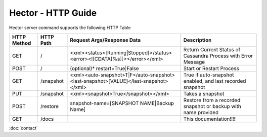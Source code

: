 Hector - HTTP Guide
===================


Hector server command supports the following HTTP Table

+-------------+-----------+---------------------------------------------------------------------------------------+---------------------------------------------------------------+
| HTTP Method | HTTP Path | Request Args/Response Data                                                            | Description                                                   |
+=============+===========+=======================================================================================+===============================================================+
| GET         |    /      | <xml><status>[Running|Stopped]</status><error><![CDATA[%s]]></error></xml>            | Return Current Status of Cassandra Process with Error Message |
+-------------+-----------+---------------------------------------------------------------------------------------+---------------------------------------------------------------+
| POST        |   /       | (optional)* restart=True|False                                                        | Start or Restart Process                                      |
+-------------+-----------+---------------------------------------------------------------------------------------+---------------------------------------------------------------+
| GET         | /snapshot | <xml><auto-snapshot>T|F</auto-snapshot><last-snapshot>[VALUE]</last-snapshot></xml>   | True if auto-snapshot enabled, and last recorded snapshot     |
+-------------+-----------+---------------------------------------------------------------------------------------+---------------------------------------------------------------+
| PUT         | /snapshot | <xml><snapshot>True</snapshot></xml>                                                  | Takes a snapshot                                              |
+-------------+-----------+---------------------------------------------------------------------------------------+---------------------------------------------------------------+
| POST        | /restore  | snapshot-name=[SNAPSHOT NAME|Backup Name]                                             | Restore from a recorded snapshot or backup with name provided |
+-------------+-----------+---------------------------------------------------------------------------------------+---------------------------------------------------------------+
| GET         | /docs     |                                                                                       | This documentation!!!!                                        |
+-------------+-----------+---------------------------------------------------------------------------------------+---------------------------------------------------------------+


:doc:`contact`
